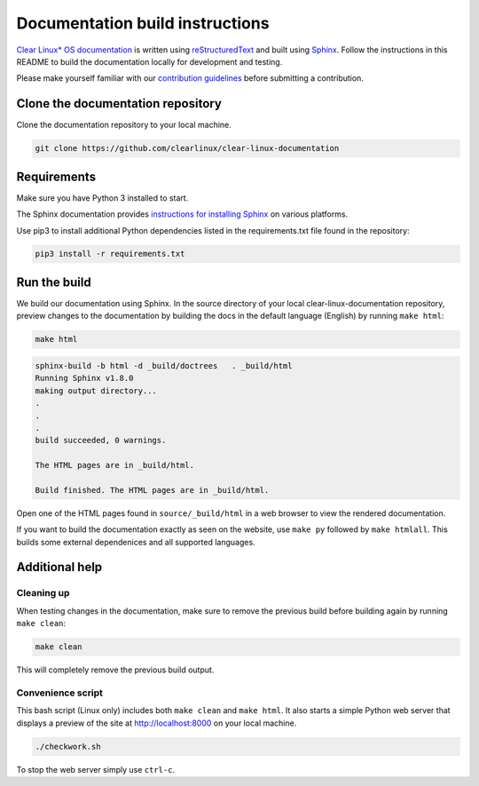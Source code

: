 Documentation build instructions
################################

.. todo add comment re not using standards here.

`Clear Linux\* OS documentation`_ is written using `reStructuredText`_ and
built using `Sphinx`_. Follow the instructions in this README to build the
documentation locally for development and testing.

Please make yourself familiar with our `contribution guidelines`_ before
submitting a contribution.

Clone the documentation repository
**********************************

Clone the documentation repository to your local machine.

.. code-block:: bash

   git clone https://github.com/clearlinux/clear-linux-documentation

Requirements
************

Make sure you have Python 3 installed to start.

The Sphinx documentation provides `instructions for installing Sphinx`_
on various platforms.

Use pip3 to install additional Python dependencies listed in the
requirements.txt file found in the repository:

.. code-block:: bash

   pip3 install -r requirements.txt

Run the build
*************

We build our documentation using Sphinx. In the source directory of your
local clear-linux-documentation repository, preview changes to the
documentation by building the docs in the default language (English) by
running ``make html``:

.. code-block:: bash

   make html

.. code-block:: console

   sphinx-build -b html -d _build/doctrees   . _build/html
   Running Sphinx v1.8.0
   making output directory...
   .
   .
   .
   build succeeded, 0 warnings.

   The HTML pages are in _build/html.

   Build finished. The HTML pages are in _build/html.

Open one of the HTML pages found in ``source/_build/html`` in a web browser
to view the rendered documentation.

If you want to build the documentation exactly as seen on the website, use
``make py`` followed by ``make htmlall``. This builds some
external dependenices and all supported languages.

Additional help
***************

Cleaning up
===========

When testing changes in the documentation, make sure to remove the previous
build before building again by running ``make clean``:

.. code-block:: bash

   make clean

This will completely remove the previous build output.

Convenience script
==================

This bash script (Linux only) includes both ``make clean`` and
``make html``. It also starts a simple Python web server that
displays a preview of the site at http://localhost:8000 on your local machine.

.. code-block:: bash

   ./checkwork.sh

To stop the web server simply use ``ctrl-c``.

.. _Clear Linux\* OS documentation:  https://docs.01.org/clearlinux/
.. _Sphinx: http://sphinx-doc.org/
.. _reStructuredText: http://www.sphinx-doc.org/en/master/usage/restructuredtext/basics.html
.. _contribution guidelines: https://clearlinux.org/documentation/clear-linux/reference/collaboration
.. _instructions for installing Sphinx: https://www.sphinx-doc.org/en/master/usage/installation.html

